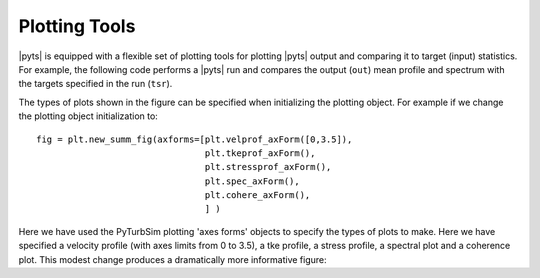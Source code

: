 Plotting Tools
==============

|pyts| is equipped with a flexible set of plotting tools for plotting
|pyts| output and comparing it to target (input) statistics. For
example, the following code performs a |pyts| run and compares the
output (``out``) mean profile and spectrum with the targets specified
in the run (``tsr``).

.. plot:: examples/plotting.py
          :include-source:

The types of plots shown in the figure can be specified when
initializing the plotting object. For example if we change the
plotting object initialization to::

  fig = plt.new_summ_fig(axforms=[plt.velprof_axForm([0,3.5]),
                                  plt.tkeprof_axForm(),
                                  plt.stressprof_axForm(),
                                  plt.spec_axForm(),
                                  plt.cohere_axForm(),
                                  ] )

Here we have used the PyTurbSim plotting 'axes forms' objects to specify the types of plots to make.  Here we have specified a velocity profile (with axes limits from 0 to 3.5), a tke profile, a stress profile, a spectral plot and a coherence plot. This modest change produces a dramatically more informative figure:

.. plot:: examples/plotting2.py


